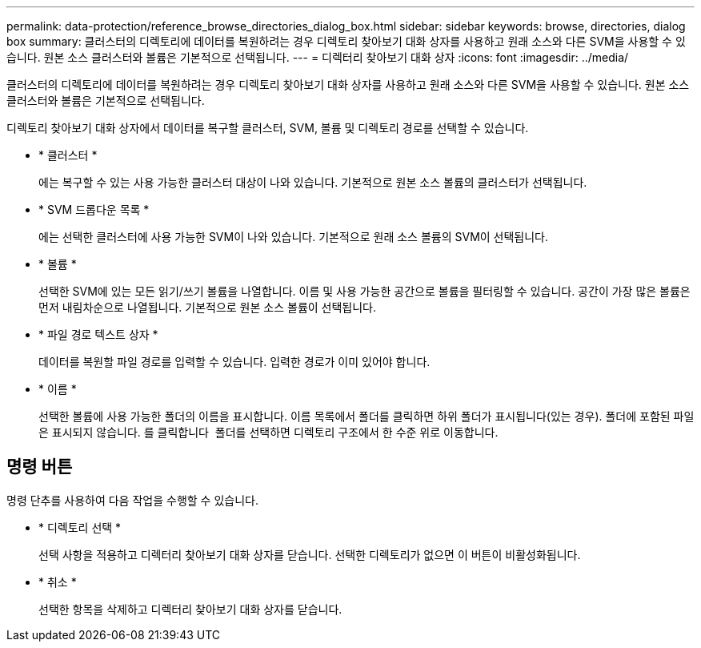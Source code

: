 ---
permalink: data-protection/reference_browse_directories_dialog_box.html 
sidebar: sidebar 
keywords: browse, directories, dialog box 
summary: 클러스터의 디렉토리에 데이터를 복원하려는 경우 디렉토리 찾아보기 대화 상자를 사용하고 원래 소스와 다른 SVM을 사용할 수 있습니다. 원본 소스 클러스터와 볼륨은 기본적으로 선택됩니다. 
---
= 디렉터리 찾아보기 대화 상자
:icons: font
:imagesdir: ../media/


[role="lead"]
클러스터의 디렉토리에 데이터를 복원하려는 경우 디렉토리 찾아보기 대화 상자를 사용하고 원래 소스와 다른 SVM을 사용할 수 있습니다. 원본 소스 클러스터와 볼륨은 기본적으로 선택됩니다.

디렉토리 찾아보기 대화 상자에서 데이터를 복구할 클러스터, SVM, 볼륨 및 디렉토리 경로를 선택할 수 있습니다.

* * 클러스터 *
+
에는 복구할 수 있는 사용 가능한 클러스터 대상이 나와 있습니다. 기본적으로 원본 소스 볼륨의 클러스터가 선택됩니다.

* * SVM 드롭다운 목록 *
+
에는 선택한 클러스터에 사용 가능한 SVM이 나와 있습니다. 기본적으로 원래 소스 볼륨의 SVM이 선택됩니다.

* * 볼륨 *
+
선택한 SVM에 있는 모든 읽기/쓰기 볼륨을 나열합니다. 이름 및 사용 가능한 공간으로 볼륨을 필터링할 수 있습니다. 공간이 가장 많은 볼륨은 먼저 내림차순으로 나열됩니다. 기본적으로 원본 소스 볼륨이 선택됩니다.

* * 파일 경로 텍스트 상자 *
+
데이터를 복원할 파일 경로를 입력할 수 있습니다. 입력한 경로가 이미 있어야 합니다.

* * 이름 *
+
선택한 볼륨에 사용 가능한 폴더의 이름을 표시합니다. 이름 목록에서 폴더를 클릭하면 하위 폴더가 표시됩니다(있는 경우). 폴더에 포함된 파일은 표시되지 않습니다. 를 클릭합니다 image:../media/icon_upfolder.gif[""] 폴더를 선택하면 디렉토리 구조에서 한 수준 위로 이동합니다.





== 명령 버튼

명령 단추를 사용하여 다음 작업을 수행할 수 있습니다.

* * 디렉토리 선택 *
+
선택 사항을 적용하고 디렉터리 찾아보기 대화 상자를 닫습니다. 선택한 디렉토리가 없으면 이 버튼이 비활성화됩니다.

* * 취소 *
+
선택한 항목을 삭제하고 디렉터리 찾아보기 대화 상자를 닫습니다.



